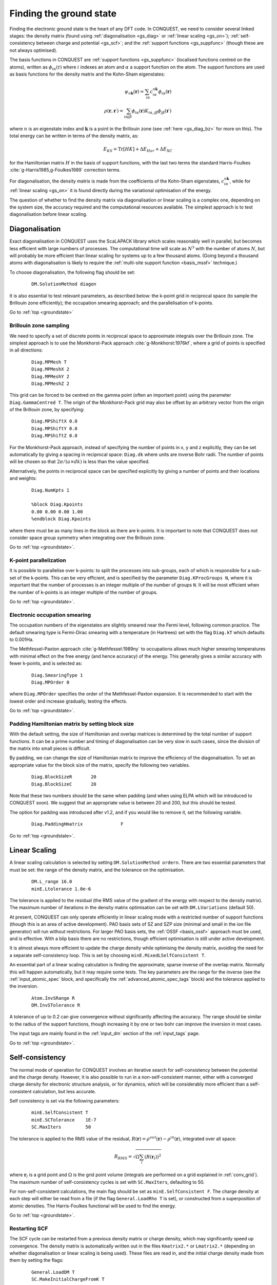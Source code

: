 .. _groundstate:

========================
Finding the ground state
========================

Finding the electronic ground state is the heart of any DFT code.  In
CONQUEST, we need to
consider several linked stages: the density 
matrix (found using :ref:`diagonalisation <gs_diag>` or :ref:`linear scaling <gs_on>`);
:ref:`self-consistency between charge and potential <gs_scf>`; and the
:ref:`support functions <gs_suppfunc>` (though these are not always optimised).

The basis functions in CONQUEST are :ref:`support functions <gs_suppfunc>` (localised
functions centred on the atoms), written as
:math:`\phi_{i\alpha}(\textbf{r})` where :math:`i` indexes an atom and
:math:`\alpha` a support function on the atom.  The support functions
are used as basis functions for the density matrix and the Kohn-Sham
eigenstates:

.. math::
   \psi_{n\mathbf{k}}(\mathbf{r}) = \sum_{i\alpha} c^{n\mathbf{k}}_{i\alpha}
   \phi_{i\alpha}(\mathbf{r})\\
   \rho(\mathbf{r}, \mathbf{r}^\prime) = \sum_{i\alpha j\beta}
   \phi_{i\alpha}(\mathbf{r}) K_{i\alpha, j\beta} \phi_{j\beta}(\mathbf{r}^\prime)

where :math:`n` is an eigenstate index and :math:`\mathbf{k}` is a
point in the Brillouin zone (see :ref:`here <gs_diag_bz>` for more on
this).  The total energy can be written in terms of the density
matrix, as:

.. math::
   E_{KS} = \mathrm{Tr}[HK] + \Delta E_{Har} + \Delta E_{XC}

for the Hamiltonian matrix :math:`H` in the basis of support
functions, with the last two terms the standard Harris-Foulkes
:cite:`g-Harris1985,g-Foulkes1989` correction terms.
      
For diagonalisation, the density matrix is made from the coefficients
of the Kohn-Sham eigenstates, :math:`c^{n\mathbf{k}}_{i\alpha}`, while
for :ref:`linear scaling <gs_on>` it is found directly during the variational
optimisation of the energy.

The question of whether to find the density matrix via diagonalisation
or linear scaling is a complex one, depending on the system size,
the accuracy required and the computational resources available.  The
simplest approach is to test diagonalisation before linear scaling.

.. _gs_diag:

Diagonalisation
---------------

Exact diagonalisation in CONQUEST uses the ScaLAPACK library which
scales reasonably well in parallel, but becomes less efficient with
large numbers of processes.  The computational time
will scale as :math:`N^3` with the number of atoms :math:`N`, but will
probably be more efficient than linear scaling for systems up to a few
thousand atoms.   (Going beyond a thousand atoms with diagonalisation
is likely to require the :ref:`multi-site support function
<basis_mssf>` technique.) 

To choose diagonalisation, the following flag should be set:

 ::

   DM.SolutionMethod diagon
   
It is also essential to test relevant parameters, as described below:
the k-point grid in reciprocal space (to sample the Brillouin zone
efficiently); the occupation smearing approach; and the
parallelisation of k-points.

Go to :ref:`top <groundstate>`

.. _gs_diag_bz:

Brillouin zone sampling
~~~~~~~~~~~~~~~~~~~~~~~

We need to specify a set of discrete points in reciprocal space to
approximate integrals over the Brillouin zone.  The simplest approach
is to use the Monkhorst-Pack approach :cite:`g-Monkhorst:1976kf`,
where a grid of points is specified in all directions:

 ::

  Diag.MPMesh T	
  Diag.MPMeshX 2
  Diag.MPMeshY 2
  Diag.MPMeshZ 2

This grid can be forced to be centred on the gamma point (often an
important point) using the parameter ``Diag.GammaCentred T``.
The origin of the Monkhorst-Pack grid may also be offset by an
arbitrary vector from the origin of the Brillouin zone, by specifying:

  ::

   Diag.MPShiftX 0.0
   Diag.MPShiftY 0.0
   Diag.MPShiftZ 0.0

For the Monkhorst-Pack approach, instead of specifying the number of
points in x, y and z explicitly, they can be set automatically by giving
a spacing in reciprocal space: ``Diag.dk`` where units are inverse Bohr
radii.  The number of points will be chosen so that :math:`2\pi/(a\times dk)`
is less than the value specified.

Alternatively, the points in reciprocal space can be specified
explicitly by giving a number of points and their locations and weights:

  :: 

   Diag.NumKpts 1
   
   %block Diag.Kpoints
   0.00 0.00 0.00 1.00
   %endblock Diag.Kpoints

where there must be as many lines in the block as there are k-points.
It is important to note that CONQUEST does not consider space group
symmetry when integrating over the Brillouin zone.

Go to :ref:`top <groundstate>`.

.. _gs_diag_para:

K-point parallelization
~~~~~~~~~~~~~~~~~~~~~~~~

It is possible to parallelise over k-points: to split the processes
into sub-groups, each of which is responsible for a sub-set of the
k-points.  This can be very efficient, and is specified by the
parameter ``Diag.KProcGroups N``, where it is important that the number
of processes is an integer multiple of the number of groups ``N``.  It
will be most efficient when the number of k-points is an integer
multiple of the number of groups.
 
Go to :ref:`top <groundstate>`.

.. _gs_diag_smear:

Electronic occupation smearing
~~~~~~~~~~~~~~~~~~~~~~~~~~~~~~

The occupation numbers of the eigenstates are slightly smeared near
the Fermi level, following common practice.  The default smearing type
is Fermi-Dirac smearing with a temperature (in Hartrees) set with the
flag ``Diag.kT`` which defaults to 0.001Ha.

The Methfessel-Paxton approach :cite:`g-Methfessel:1989ny` to occupations allows much higher
smearing temperatures with minimal effect on the free energy (and
hence accuracy) of the energy. This generally gives a similar accuracy
with fewer k-points, and is selected as:

 ::

  Diag.SmearingType 1
  Diag.MPOrder 0

where ``Diag.MPOrder`` specifies the order of the Methfessel-Paxton
expansion.  It is recommended to start with the lowest order and
increase gradually, testing the effects.

Go to :ref:`top <groundstate>`.

.. _gs_pad:

Padding Hamiltonian matrix by setting block size
~~~~~~~~~~~~~~~~~~~~~~~~~~~~~~~~~~~~~~~~~~~~~~~~

With the default setting, the size of Hamiltonian and overlap matrices 
is determined by the total number of support functions. 
It can be a prime number and timing of diagonalisation can be very slow 
in such cases, since the division of the matrix into small pieces is difficult.

By padding, we can change the size of Hamiltonian matrix to improve 
the efficiency of the diagonalisation. To set an appropriate value 
for the block size of the matrix, specify the following two variables.

 ::

  Diag.BlockSizeR       20
  Diag.BlockSizeC       20

Note that these two numbers should be the same when padding 
(and when using ELPA which will be introduced to CONQUEST soon).
We suggest that an appropriate value is between 20 and 200, but 
this should be tested. 

The option for padding was introduced after v1.2, and if you would 
like to remove it, set the following variable. 

 ::

  Diag.PaddingHmatrix              F 


Go to :ref:`top <groundstate>`.

.. _gs_on:

Linear Scaling
--------------

A linear scaling calculation is selected by setting
``DM.SolutionMethod ordern``.  There are two essential parameters that must be
set: the range of the density matrix, and the tolerance on the
optimisation.

 ::
    
    DM.L_range 16.0
    minE.Ltolerance 1.0e-6

The tolerance is applied to the residual (the RMS value of the
gradient of the energy with respect to the density matrix).  The
maximum number of iterations in the density matrix optimisation can
be set with ``DM.LVariations`` (default 50).

At present, CONQUEST can only operate efficiently in linear scaling
mode with a restricted number of support functions (though this is an
area of active development).  PAO basis sets of SZ and SZP size
(minimal and small in the ion file generator) will run without
restrictions.  For larger PAO basis sets, the :ref:`OSSF <basis_ossf>`
approach must be used, and is effective.  With a blip basis there are
no restrictions, though efficient optimisation is still under active
development. 


It is
almost always more efficient to update the charge density while
optimising the density matrix, avoiding the need for a separate
self-consistency loop.  This is set by choosing
``minE.MixedLSelfConsistent T``. 

An essential part of a linear scaling calculation is finding the
approximate, sparse inverse of the overlap matrix.  Normally this will
happen automatically, but it may require some tests.  The key
parameters are the range for the inverse (see the
:ref:`input_atomic_spec` block, and specifically the
:ref:`advanced_atomic_spec_tags` block) and the tolerance applied
to the inversion.

 ::
    
    Atom.InvSRange R
    DM.InvSTolerance R

A tolerance of up to 0.2 can give convergence without significantly
affecting the accuracy.  The range should be similar to the radius of
the support functions, though increasing it by one or two bohr can
improve the inversion in most cases.
    
The input tags are mainly found in the :ref:`input_dm` section of the
:ref:`input_tags` page.
     
Go to :ref:`top <groundstate>`.

.. _gs_scf:

Self-consistency
----------------

The normal mode of operation for CONQUEST involves an iterative search
for self-consistency between the potential and the charge density.
However, it is also possible to run in a non-self-consistent manner,
either with a converged charge density for electronic structure
analysis, or for dynamics, which will be considerably more efficient
than a self-consistent calculation, but less accurate.

Self consistency is set via the following parameters:

 ::

  minE.SelfConsistent T
  minE.SCTolerance    1E-7
  SC.MaxIters         50

The tolerance is applied to the RMS value of the residual,
:math:`R(\mathbf{r}) = \rho^{out}(\mathbf{r}) - \rho^{in}(\mathbf{r})`,
integrated over all space:

.. math::

   R_{RMS} = \sqrt{\Omega \sum_l \left(R(\mathbf{r}_l)\right)^2 }

where :math:`\mathbf{r}_l` is a grid point and  :math:`\Omega` is the
grid point volume (integrals are performed 
on a grid explained in :ref:`conv_grid`).  The maximum number
of self-consistency cycles is set with ``SC.MaxIters``, defaulting
to 50.

For non-self-consistent calculations, the main flag should be set as
``minE.SelfConsistent F``.  The charge density at each step will
either be read from a file (if the flag ``General.LoadRho T`` is set),
or constructed from a superposition of 
atomic densities.  The Harris-Foulkes functional will be used to
find the energy. 

Go to :ref:`top <groundstate>`.

.. _gs_scf_restart:

Restarting SCF
~~~~~~~~~~~~~~

The SCF cycle can be restarted from a previous density matrix or
charge density, which may significantly speed up convergence.
The density matrix is automatically written out in the files ``Kmatrix2.*`` or
``Lmatrix2.*`` (depending on whether diagonalisation or linear scaling
is being used).  These files are read in, and the initial
charge density made from them by setting the flags:

  ::

   General.LoadDM T
   SC.MakeInitialChargeFromK T

The charge density is not written out by default; this can be changed by
setting ``IO.DumpChargeDensity T`` which results in the files ``chden.nnn``
being created.  To read these in as the initial charge density, the flag
``General.LoadRho T`` should be set.

Go to :ref:`top <groundstate>`.

.. _gs_scf_adv:

Advanced options
~~~~~~~~~~~~~~~~

Instabilities during self-consistency are a well-known issue in
electronic structure calculations.  CONQUEST performs charge mixing
using the Pulay approach, where the new charge density is prepared by
combining the charge densities from a number of previous iterations.
In general, we write:

.. math::

   \rho_{n+1}^{in} = \sum_{i} \alpha_i \left[ \rho_{i}^{in} + A R_{i}
   \right]

where :math:`R_{i}` is the residual at iteration :math:`i`, defined above.  The
fraction of the output charge density that is included is governed by
the variable :math:`A`, which is set by the parameter
``SC.LinearMixingFactor`` (default 0.5).  If there is instability
during the self consistency, reducing :math:`A` can help (though will likely
make convergence a little slower).

It is also advisable to apply Kerker preconditioning to the residual
when the system is large in any dimension.  This removes long
wavelength components of the residual, reducing charge sloshing.  This
is controlled with the following parameters:

 ::

    SC.KerkerPreCondition T
    SC.KerkerFactor       0.1

where the Kerker factor gives the wavevector at which preconditioning
starts to reduce.  The Kerker preconditioning is applied to the
Fourier transform of the residual, :math:`\tilde{R}` as:

.. math::

    \tilde{R} \frac{q^2}{q^2 + q^2_0}

where :math:`q^2_0` is the square of the Kerker factor and :math:`q` is a
wavevector.  You should test values of :math:`q_0` around
:math:`\pi/a` where :math:`a` is the longest dimension of the simulation
cell (or some important length scale in your system).

Go to :ref:`top <groundstate>`.

.. _gs_suppfunc:

Support functions
-----------------

Support functions in CONQUEST represent the density matrix, and can be
simple (pseudo-atomic orbitals, or PAOs) or compound, made from simple
functions (either PAOs or blips).  If they are compound, made from other
functions, then the search for the ground state involves the
construction of this representation.  Full details of how the support
functions are built and represented can be found in the manual section on
:ref:`basis sets <basissets>`. 

Go to :ref:`top <groundstate>`

.. _gs_charged:

Charged systems
-----------------
CONQUEST uses periodic boundary conditions, which require overall
charge neutrality.  However, charged systems can be modelled:
if an excess of electrons is specified by the user, a uniform
positive background charge is added automatically to restore overall
neutrality.  At present, there are no correction schemes implemented,
so it is important to test the convergence of the energy with unit
cell size and shape.  Electrons are added by setting the parameter
``General.NetCharge``.

::

   General.NetCharge 1.0

This gives the number of extra electrons to be added to the unit cell,
beyond the valence electrons.

Go to :ref:`top <groundstate>`.

.. _gs_spin:

Spin polarisation
-----------------
CONQUEST performs collinear spin calculations only.  A spin-polarised
calculation is performed by setting the parameter
``Spin.SpinPolarised`` to T.  

Users need to specify *either* the total initial number of spin-up and spin-down electrons in
the simulation cell (using the parameters ``Spin.NeUP`` and
``Spin.NeDN``), *or* the difference between the number of spin-up and
spin-down electrons (using the parameter ``Spin.Magn``).

The number of electrons for each spin channel can be fixed during SCF
calculations by setting the parameter ``Spin.FixSpin`` to T (default is F).

It is possible to specify the spin occupation in the atomic charge
densities (i.e. the number of spin-up and spin-down electrons used to
build the density).  This is done in the :ref:`input_atomic_spec`
part of the ``Conquest_input`` file.  Within the atom block for
each species, the numbers of electrons should be set with
``Atom.SpinNeUp`` and ``Atom.SpinNeDn``.  Note that these numbers
*must* sum to the number of valence electrons for the atom.

Go to :ref:`top <groundstate>`.

.. _gs_spin_example:

Examples: FM and AFM iron
~~~~~~~~~~~~~~~~~~~~~~~~~

A two atom ferromagnetic iron simulation might be set up using the
parameters below.  Note that the net spin here is S=1 :math:`\mu_B`
(i.e. two more electrons in the up channel than in the down), and
that the net spin is not constrained.

:: 

   # example of ferro bcc Fe
   Spin.SpinPolarised T
   Spin.FixSpin  F
   Spin.NeUP  9.0     # initial numbers of up- and down-spin electrons,
   Spin.NeDN  7.0     # which will be optimised by a SCF calculation when Spin.FixSpin=F
   
   %block ChemicalSpeciesLabel
   1   55.845   Fe
   %endblock ChemicalSpeciesLabel

An equivalent anti-ferromagnetic calculation could be set up as
follows (though note that the initial specification of spin for the
atoms does *not* guarantee convergence to an AFM ground state).  By
defining two species we can create spin-up and spin-down atoms (note
that both species will require their own, appropriately labelled, ion
file). 

::

   # example of anti-ferro bcc Fe
   Spin.SpinPolarised T
   Spin.FixSpin  F
   Spin.NeUP  8.0     # initial numbers of up- and down-spin electrons in an unit cell
   Spin.NeDN  8.0     # are set to be the same
   
   %block ChemicalSpeciesLabel
   1   55.845   Fe1
   2   55.845   Fe2
   %endblock ChemicalSpeciesLabel
   
   %block Fe1           # up-spin Fe
   Atom.SpinNeUp 5.00
   Atom.SpinNeDn 3.00
   %endblock Fe1
   %block Fe2           # down-spin Fe
   Atom.SpinNeUp 3.00
   Atom.SpinNeDn 5.00
   %endblock Fe2

When using multi-site or on-site support functions in spin-polarised
calculations, the support functions can be made spin-dependent
(different coefficients for each spin channel) or not by setting
``Basis.SpinDependentSF`` (T/F, default is T).

Go to :ref:`top <groundstate>`.

.. bibliography:: references.bib
    :cited:
    :labelprefix: G
    :keyprefix: g-
    :style: unsrt

Go to :ref:`top <groundstate>`.
